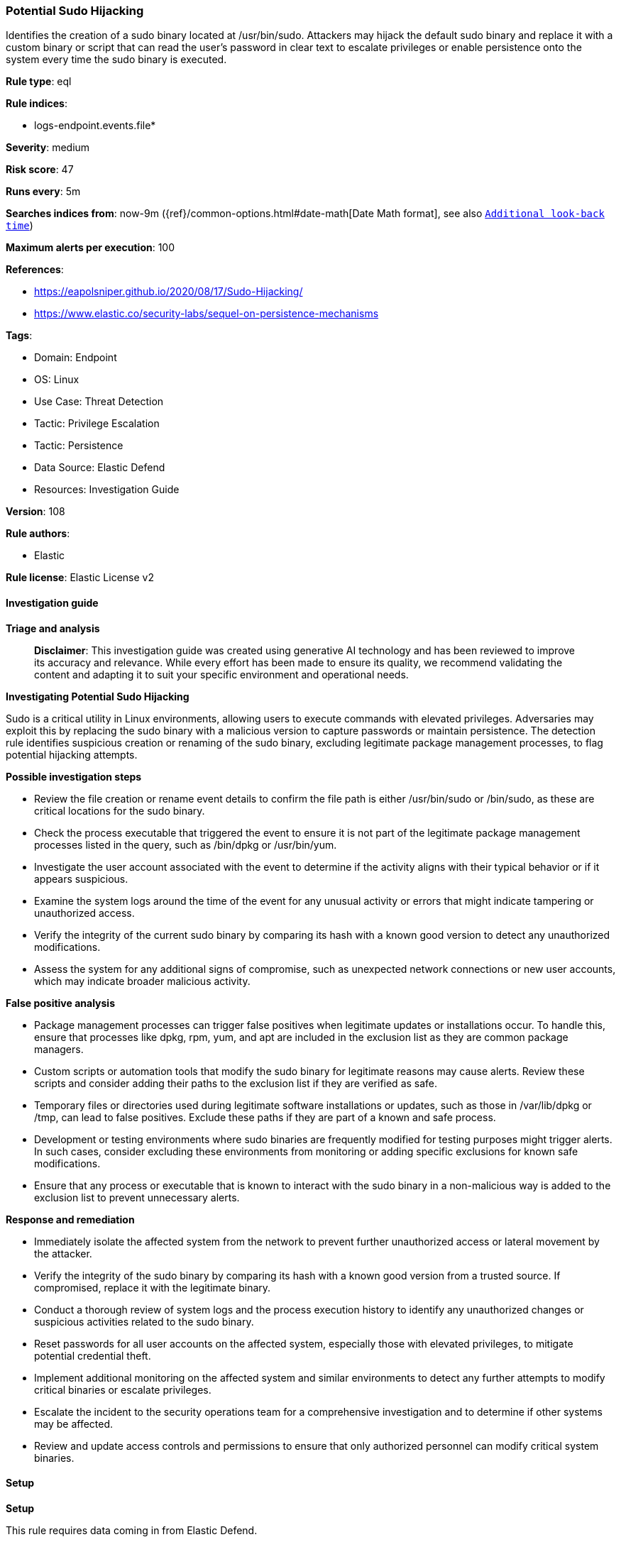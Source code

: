 [[prebuilt-rule-8-14-21-potential-sudo-hijacking]]
=== Potential Sudo Hijacking

Identifies the creation of a sudo binary located at /usr/bin/sudo. Attackers may hijack the default sudo binary and replace it with a custom binary or script that can read the user's password in clear text to escalate privileges or enable persistence onto the system every time the sudo binary is executed.

*Rule type*: eql

*Rule indices*: 

* logs-endpoint.events.file*

*Severity*: medium

*Risk score*: 47

*Runs every*: 5m

*Searches indices from*: now-9m ({ref}/common-options.html#date-math[Date Math format], see also <<rule-schedule, `Additional look-back time`>>)

*Maximum alerts per execution*: 100

*References*: 

* https://eapolsniper.github.io/2020/08/17/Sudo-Hijacking/
* https://www.elastic.co/security-labs/sequel-on-persistence-mechanisms

*Tags*: 

* Domain: Endpoint
* OS: Linux
* Use Case: Threat Detection
* Tactic: Privilege Escalation
* Tactic: Persistence
* Data Source: Elastic Defend
* Resources: Investigation Guide

*Version*: 108

*Rule authors*: 

* Elastic

*Rule license*: Elastic License v2


==== Investigation guide



*Triage and analysis*


> **Disclaimer**:
> This investigation guide was created using generative AI technology and has been reviewed to improve its accuracy and relevance. While every effort has been made to ensure its quality, we recommend validating the content and adapting it to suit your specific environment and operational needs.


*Investigating Potential Sudo Hijacking*


Sudo is a critical utility in Linux environments, allowing users to execute commands with elevated privileges. Adversaries may exploit this by replacing the sudo binary with a malicious version to capture passwords or maintain persistence. The detection rule identifies suspicious creation or renaming of the sudo binary, excluding legitimate package management processes, to flag potential hijacking attempts.


*Possible investigation steps*


- Review the file creation or rename event details to confirm the file path is either /usr/bin/sudo or /bin/sudo, as these are critical locations for the sudo binary.
- Check the process executable that triggered the event to ensure it is not part of the legitimate package management processes listed in the query, such as /bin/dpkg or /usr/bin/yum.
- Investigate the user account associated with the event to determine if the activity aligns with their typical behavior or if it appears suspicious.
- Examine the system logs around the time of the event for any unusual activity or errors that might indicate tampering or unauthorized access.
- Verify the integrity of the current sudo binary by comparing its hash with a known good version to detect any unauthorized modifications.
- Assess the system for any additional signs of compromise, such as unexpected network connections or new user accounts, which may indicate broader malicious activity.


*False positive analysis*


- Package management processes can trigger false positives when legitimate updates or installations occur. To handle this, ensure that processes like dpkg, rpm, yum, and apt are included in the exclusion list as they are common package managers.
- Custom scripts or automation tools that modify the sudo binary for legitimate reasons may cause alerts. Review these scripts and consider adding their paths to the exclusion list if they are verified as safe.
- Temporary files or directories used during legitimate software installations or updates, such as those in /var/lib/dpkg or /tmp, can lead to false positives. Exclude these paths if they are part of a known and safe process.
- Development or testing environments where sudo binaries are frequently modified for testing purposes might trigger alerts. In such cases, consider excluding these environments from monitoring or adding specific exclusions for known safe modifications.
- Ensure that any process or executable that is known to interact with the sudo binary in a non-malicious way is added to the exclusion list to prevent unnecessary alerts.


*Response and remediation*


- Immediately isolate the affected system from the network to prevent further unauthorized access or lateral movement by the attacker.
- Verify the integrity of the sudo binary by comparing its hash with a known good version from a trusted source. If compromised, replace it with the legitimate binary.
- Conduct a thorough review of system logs and the process execution history to identify any unauthorized changes or suspicious activities related to the sudo binary.
- Reset passwords for all user accounts on the affected system, especially those with elevated privileges, to mitigate potential credential theft.
- Implement additional monitoring on the affected system and similar environments to detect any further attempts to modify critical binaries or escalate privileges.
- Escalate the incident to the security operations team for a comprehensive investigation and to determine if other systems may be affected.
- Review and update access controls and permissions to ensure that only authorized personnel can modify critical system binaries.

==== Setup



*Setup*


This rule requires data coming in from Elastic Defend.


*Elastic Defend Integration Setup*

Elastic Defend is integrated into the Elastic Agent using Fleet. Upon configuration, the integration allows the Elastic Agent to monitor events on your host and send data to the Elastic Security app.


*Prerequisite Requirements:*

- Fleet is required for Elastic Defend.
- To configure Fleet Server refer to the https://www.elastic.co/guide/en/fleet/current/fleet-server.html[documentation].


*The following steps should be executed in order to add the Elastic Defend integration on a Linux System:*

- Go to the Kibana home page and click "Add integrations".
- In the query bar, search for "Elastic Defend" and select the integration to see more details about it.
- Click "Add Elastic Defend".
- Configure the integration name and optionally add a description.
- Select the type of environment you want to protect, either "Traditional Endpoints" or "Cloud Workloads".
- Select a configuration preset. Each preset comes with different default settings for Elastic Agent, you can further customize these later by configuring the Elastic Defend integration policy. https://www.elastic.co/guide/en/security/current/configure-endpoint-integration-policy.html[Helper guide].
- We suggest selecting "Complete EDR (Endpoint Detection and Response)" as a configuration setting, that provides "All events; all preventions"
- Enter a name for the agent policy in "New agent policy name". If other agent policies already exist, you can click the "Existing hosts" tab and select an existing policy instead.
For more details on Elastic Agent configuration settings, refer to the https://www.elastic.co/guide/en/fleet/8.10/agent-policy.html[helper guide].
- Click "Save and Continue".
- To complete the integration, select "Add Elastic Agent to your hosts" and continue to the next section to install the Elastic Agent on your hosts.
For more details on Elastic Defend refer to the https://www.elastic.co/guide/en/security/current/install-endpoint.html[helper guide].


==== Rule query


[source, js]
----------------------------------
file where host.os.type == "linux" and event.action in ("creation", "rename") and
file.path in ("/usr/bin/sudo", "/bin/sudo") and not (
  file.Ext.original.path in ("/usr/bin/sudo", "/bin/sudo") or
  process.executable in (
    "/bin/dpkg", "/usr/bin/dpkg", "/bin/dockerd", "/usr/bin/dockerd", "/usr/sbin/dockerd", "/bin/microdnf",
    "/bin/rpm", "/usr/bin/rpm", "/bin/snapd", "/usr/bin/snapd", "/bin/yum", "/usr/bin/yum", "/bin/dnf", "/usr/bin/dnf",
    "/bin/podman", "/usr/bin/podman", "/bin/dnf-automatic", "/usr/bin/dnf-automatic", "/bin/pacman", "/usr/bin/pacman",
    "/usr/bin/dpkg-divert", "/bin/dpkg-divert", "/sbin/apk", "/usr/sbin/apk", "/usr/local/sbin/apk", "/usr/bin/apt",
    "/usr/sbin/pacman", "/usr/bin/microdnf", "/usr/local/bin/dockerd", "/usr/local/bin/podman", "/usr/local/bin/dnf",
    "/kaniko/executor", "/proc/self/exe", "/usr/bin/apt-get", "/usr/bin/apt-cache", "/usr/bin/apt-mark"
  ) or
  file.Ext.original.extension == "dpkg-new" or
  process.executable : (
    "/nix/store/*", "/var/lib/dpkg/*", "/tmp/vmis.*", "/snap/*", "/dev/fd/*", "/var/lib/docker/*"
  ) or
  process.executable == null or
  (process.name == "sed" and file.name : "sed*")
)

----------------------------------

*Framework*: MITRE ATT&CK^TM^

* Tactic:
** Name: Privilege Escalation
** ID: TA0004
** Reference URL: https://attack.mitre.org/tactics/TA0004/
* Technique:
** Name: Abuse Elevation Control Mechanism
** ID: T1548
** Reference URL: https://attack.mitre.org/techniques/T1548/
* Sub-technique:
** Name: Sudo and Sudo Caching
** ID: T1548.003
** Reference URL: https://attack.mitre.org/techniques/T1548/003/
* Tactic:
** Name: Persistence
** ID: TA0003
** Reference URL: https://attack.mitre.org/tactics/TA0003/
* Technique:
** Name: Hijack Execution Flow
** ID: T1574
** Reference URL: https://attack.mitre.org/techniques/T1574/
